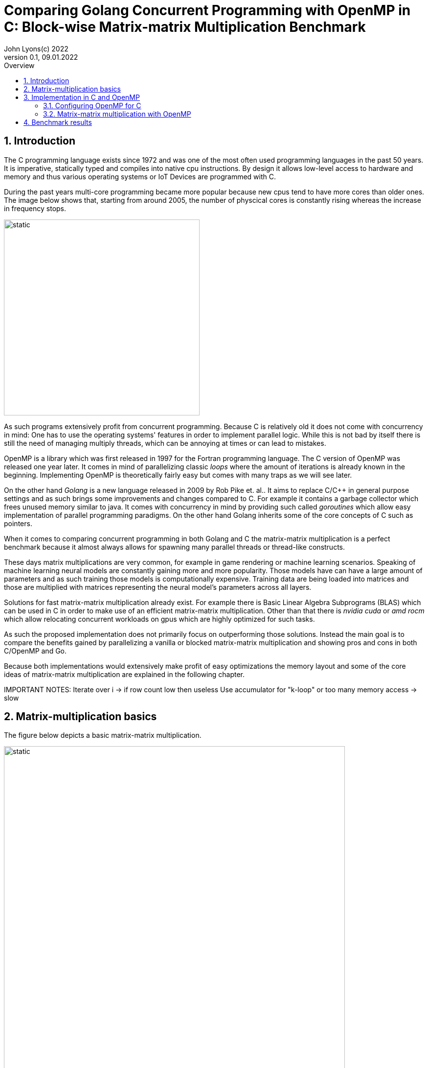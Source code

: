 = Comparing Golang Concurrent Programming with OpenMP in C: Block-wise Matrix-matrix Multiplication Benchmark
John Lyons(c) 2022
Version 0.1, 09.01.2022
:sectnums:
:toc:
:toclevels: 4                                                       
:toc-title: Overview                                    
                                                
:description: Matrix-matrix multiplication with OpenMP in C vs. Golang
:keywords: matrix multiplication, Golang, C, OpenMP, concurrency, parallelism                             
:imagesdir: ./figures                                                 

== Introduction

The C programming language exists since 1972 and was one of the most often used programming languages in the past 50 years. It is imperative, statically typed and compiles into native cpu instructions. By design it allows low-level access to hardware and memory and thus various operating systems or IoT Devices are programmed with C.

During the past years multi-core programming became more popular because new cpus tend to have more cores than older ones. The image below shows that, starting from around 2005, the number of physcical cores is constantly rising whereas the increase in frequency stops.

image::parallel-trend.png[static, 400, align="center"]

As such programs extensively profit from concurrent programming. Because C is relatively old it does not come with concurrency in mind: One has to use the operating systems' features in order to implement parallel logic. While this is not bad by itself there is still the need of managing multiply threads, which can be annoying at times or can lead to mistakes.

OpenMP is a library which was first released in 1997 for the Fortran programming language. The C version of OpenMP was released one year later. It comes in mind of parallelizing classic __loops__ where the amount of iterations is already known in the beginning. Implementing OpenMP is theoretically fairly easy but comes with many traps as we will see later.

On the other hand __Golang__ is a new language released in 2009 by Rob Pike et. al.. It aims to replace C/C++ in general purpose settings and as such brings some improvements and changes compared to C. For example it contains a garbage collector which frees unused memory similar to java. It comes with concurrency in mind by providing such called __goroutines__ which allow easy implementation of parallel programming paradigms. On the other hand Golang inherits some of the core concepts of C such as pointers.

When it comes to comparing concurrent programming in both Golang and C the matrix-matrix multiplication is a perfect benchmark because it almost always allows for spawning many parallel threads or thread-like constructs.

These days matrix multiplications are very common, for example in game rendering or machine learning scenarios. Speaking of machine learning neural models are constantly gaining more and more popularity. Those models have can have a large amount of parameters and as such training those models is computationally expensive. Training data are being loaded into matrices and those are multiplied with matrices representing the neural model's parameters across all layers. 

Solutions for fast matrix-matrix multiplication already exist. For example there is Basic Linear Algebra Subprograms (BLAS) which can be used in C in order to make use of an efficient matrix-matrix multiplication. Other than that there is __nvidia cuda__ or __amd rocm__ which allow relocating concurrent workloads on gpus which are highly optimized for such tasks.

As such the proposed implementation does not primarily focus on outperforming those solutions. Instead the main goal is to compare the benefits gained by parallelizing a vanilla or blocked matrix-matrix multiplication and showing pros and cons in both C/OpenMP and Go.

Because both implementations would extensively make profit of easy optimizations the memory layout and some of the core ideas of matrix-matrix multiplication are explained in the following chapter.

IMPORTANT NOTES: Iterate over i -> if row count low then useless
Use accumulator for "k-loop" or too many memory access -> slow

== Matrix-multiplication basics

The figure below depicts a basic matrix-matrix multiplication.

image::mm.svg[static, width=90%, align="center"]

Let us denote the left hand matrix as A, the right hand matrix as B and the result matrix as C. Then, in order to multiply both matrices together, the column count of A has to be equal to the row count of B. This is the case because the rows of A are multiplied with the columns of B element-wise, as the green arrow in the above picture shows. The result is stored in the destination matrix C using the row index of A and column index of B. 

Therefore each combination of a row of A and a column of B results in a unique index for matrix C. Because of that there is no race condition when constructing a correct loop order and one can make use of parallelization.

However care has to be taken when choosing the axis to parallelize. For example if matrix A had 1000000 rows and 2 columns it would make no sense to parallelize the column computations of A as most modern computers are capable to launch more than 2 real parallel threads. On the other hand special treatment is needed when launching more threads than physically possible. This is often realized by a software threads and a scheduler. We will later see that Golang is relatively efficient in comparison to C and OpenMP when launching many short-lived concurrent tasks.

Other than that there exists the approach of partitioning matrices into blocks before performing multiplication. The figure below shows how this can look like.

image::mm-block.svg[static, width=90%, align="center"]

The matrix is split into chunks of desired __block size__ whenever possible. The constraints for dimensions of the resulting block-matrices are the same as the dimension constraints when performing a vanilla matrix-matrix multiplication. As far as the multiplication with rows of A and columns of B is concerned the rules stay the same. At the end of the matrix-matrix multiplication with a row of block-matrix A and a column of block-matrix B the results are added together. This time a matrix-matrix addition is performed to sum up the results into a result sub-matrix. It is advisable not to store the temporary results of sub-matrix multiplications but rather to add on top of the existing values in C. This will be later showed in the example code.

Summing it up the major differences are:

* The element-wise multiplication of sub-matrices is now a classic matrix-matrix multiplication
* Each sub-matrix multiplication has to take existing values in target matrix into account in order to bypass the matrix-matrix addition requirement

As far as performance is concerned there is a simple yet effective way to speed up the multiplication of matrices which requires to transpose matrix B. This way the memory layout of matrix B changes so that the access of a column of B is more cache friendly. For the sake of simplicity and because the project focuses on concurrency benchmarks rather than raw performance this optimization step was skipped.

The next chapter will discuss the C implementation which uses the OpenMP library.

== Implementation in C and OpenMP
The C project is divided into the following components:

* cmake configuration
* custom matrix library
* custom argument parser
* main benchmark function
* unit tests

Because configuring OpenMP is not so straightforward the steps required to enable OpenMP are explained in the following section.

=== Configuring OpenMP for C ===
The cmake configuration allows for automatic makefile generation, build, testing and works with multiple compilers. Therefore it allows easy cross-plattform development and saves a lot of time during the build process. For this particular case the project was tested with the gcc compiler on Linux and the gcc MinGW version on Windows.

In order to get OpenMP to work the compiler has to support it. In the case of the above mentioned compilers a flag during compile time is sufficient. The required header files and library can be easily linked against using cmake. The following code snippet shows how this is done:

[source,cmake,linenums]
----
find_package(OpenMP REQUIRED)
...
add_compile_options(-Wall -Wextra -Wpedantic -Wunknown-pragmas -Werror -fopenmp)
...
add_library(matrix matrix/matrix.c)
target_link_libraries(matrix PUBLIC OpenMP::OpenMP_CXX m)
...
set_property(TARGET matrix PROPERTY C_STANDARD 99)
----

The above cmake configuration links the target against the required OpenMP library and a math library. It further adds some compiler-specifig flags. The `-fopenmp` flag enables OpenMP support at runtime. This is crucial because even though the library is linked and the header files can be found at compile time, the program is only translated to use the concurrency features of OpenMP if the flag is given.

Even worse is the fact that there is no warning or error at all when building a program which uses OpenMP directives but does not build with the `-fopenmp` flag. This is why the `-Wall -Wunknown-pragmas -Werror` options are important. By using those options the compiler throws an error at compile time when the source code is using OpenMP directives (which are #pragma's) but does not build with the `-fopenmp` flag.

The last thing to consider is to define the C-standard because OpenMP directives differ accross different C-standards. For example the following code is compatible with the C99 standard but not with the C89 standard:

[source,c,linenums]
----
#pragma omp parallel for
for(int i = 0; i < n; i++){
    // do stuff
}
----

The equivalent code using the syntax which is supported by the C89-standard is:

[source,c,linenums]
----
#pragma omp parallel
{
    int i;
    #pragma omp for
    for(i = 0; i < n; i++){
        // do stuff
    }
}
----

Again, in the case of wrong syntax, no warning is thrown when compiling without the `-Wunknown-pragmas` flag.

The rest of the cmake files contain setup code which allows easy unit testing and code coverage generation using __gcovr__ and the __catch2__ library.

The next chapter will show how parallel matrix-matrix multiplication can be implemented with OpenMP.

=== Matrix-matrix multiplication with OpenMP

As already shown in the second chapter parralelization of the vanilla or blocked matrix-matrix multiplication is possible because there is no race condition at runtime when correctly building the loop construct.

The following code shows how the block-wise matrix-matrix multiplication is implemented in C and OpenMP:

[source,c,linenums]
----
// The following three loops are iterating over the block matrices
#pragma omp parallel for
for(int i_ = 0; i_ < A->rows; i_ += row_split){
    // Note: we are going in row_split steps along the columns of B because the split along rows of A has to be equal to the split along columns of B
    for(int j_ = 0; j_ < B->cols; j_ += row_split){
        for(int k_ = 0; k_ < A->cols; k_ += col_split){
            // The remaining loops are for the regular matrix multiplication with the exception to minor changes due to block matrix multiplication
            for(int i = i_; i < fminl(i_ + row_split, A->rows); i++){
                for(int j = j_; j < fminl(j_ + row_split, B->cols); j++){
                    float acc = C->data[MIDX(i, j, C->cols)];
                    for(int k = k_; k < fminl(k_ + col_split, A->cols); k++){
                            acc += A->data[MIDX(i, k, A->cols)] * B->data[MIDX(k, j, B->cols)];
                    }
                    C->data[MIDX(i, j, C->cols)] = acc;
                }
            }
        }
    }
}
----

The basic idea is to iterate over the blocks of the block matrix the same way as iterating over a regular matrix. `row_split` and `col_split` define the size of one block and that is why those variables are used as step size in the outer three loops.

Furthermore when two sub-matrices have to be multiplied the regular matrix-matrix multiplication loop can be used. The start indexes of `i, j, k` are given by the start indexes of the corresponding sub-matrix `i_, j_, k_`. The maximum value for each index `i, j, k` is given by the minimum of its corresponding sub-matrix plus the corresponding block size (`row_split` or `col_split`) and the total row or column length. The minimum has to be used because the last remaining sub-matrix in a particular axis may have a different dimension than the other ones. Consider a quadratic 5x5 matrix splitted into sub-matrices with a block size of 2 (`row_split` and `col_split` would be equal). As a consequence the last sub-matrix for each axis will have a dimension of [1,3] or [3,1] whereas all the other ones will have a dimension of [2,2].

The last important thing is to accumulate the existing values in the target matrix before entering the `k-loop`. This is the case because each result of a sub-matrix and sub-matrix multiplication has to be summed up at the end of the `k_-loop` and written to the corresponding target sub-matrix. Because the `k_-loop` (which is responsible for the "element-wise" sub-matrix and sub-matrix multiplication) is never ran in parallel, all sub-matrix and sub-matrix multiplications for a particular block-matrix row `i_` and block-matrix column `j_` are run sequantially. As such there is no race condition for accessing the value of `C->data[MIDX(i, j, C->cols)]` and writing to it after the regular matrix-matrix multiplication.

Finally the implementation of OpenMP is straightforward once the initial configuration step is done. The `#pragma omp parallel for` directive tells the compiler to parallelize the following loop. The executed for-loop also blocks at the end until all of the workers have finished. In addition to that it is possible to define how many threads OpenMP should use. This can be done with the help of environment variables, compiler flags or function calls during runtime and is also relatively easy.

As a part of this experiment the author decided to implement another version of the parallel blocked matrix-matrix multiplication algorithm where the `fminl` function is not used and the boundary indexes of each sub-matrix are pre-computed. This may be useful in scenarios where the dimensions for all upcoming matrix-matrix multiplications are known so only one step for preperation is necessary. The created custom matrix library contains functions for preparing, performing and cleaning up such an operation. Because showing this approach would run out of scope please refer to the implementation of the custom matrix library or its usage in the main file in this repository.
// opt important
// autosync/wait for all threads to finish
// All tested algorithm modes (listing?)

// Chap. Implementation in Go
// easy out of the box
// dont need to control amount of goroutines because fast
// wg.Sync needed 
// for sake of simplicity only quadratic matrices, but same applies to other (as seen in c project)
// testing relatively easy and nice

==  Benchmark results

// Talk about default used block size, mat dimensions
[cols=5*,options=header]
|===
|*Algorithm Type*
|*Golang on Windows PC*
|*C with OpenMP on Windows PC*
|*Golang on Linux Laptop*
|*C with OpenMP on Linux Laptop*

|*Vanilla*
|150071ms
|72420ms
|41753ms
|64560ms

|*Vanilla parallel*
|27578ms
|18920ms
|4354ms
|13800ms

|*Blocked*
|32884ms
|-
|27462ms
|-

|*Blocked parallel*
|6676ms
|3530ms
|5228ms
|3770ms

|*Prepared blocked*
|-
|16720ms
|-
|15940ms

|*Prepared blocked parallel*
|-
|2090ms
|-
|2450ms
|===

////
BENCHMARK RESULTS:
LAPTOP:
C with OMP, Release
Creating matrix A with rows = 3000, cols = 3000 and B with rows = 3000, cols = 3000 and max init value = 10000
Using block size = (50, 50) for blocked mm algorithm
Starting calc with vanilla algorithm:
Took "64.56" ms
Starting calc with parallel vanilla omp algorithm:
Took "13.80" ms
Starting calc with prepared blocked algorithm:
Took "15.94" ms
Starting calc with parallel prepared blocked omp algorithm:
Took "2.45" ms
Starting calc with parallel inline blocked omp algorithm:
Took "3.77" ms

Go with goroutine:
Creating matrices A and B with col/row count = 3000 and max init value = 10000
Using block size = 50 for blocked mm algorithm
Starting calc with vanilla algorithm:
Took "41753" ms
Starting calc with parallel vanilla extern gofunc algorithm:
Took "4354" ms
Starting calc with blocked algorithm:
Took "27462" ms
Starting calc with parallel blocked extern gofunc algorithm:
Took "5228" ms

PC:
C with OMP, Release
Creating matrix A with rows = 3000, cols = 3000 and B with rows = 3000, cols = 3000 and max init value = 10000
Using block size = (50, 50) for blocked mm algorithm
Starting calc with vanilla algorithm:
Took "72.42" ms
Starting calc with parallel vanilla omp algorithm:
Took "18.92" ms
Starting calc with prepared blocked algorithm:
Took "16.72" ms
Starting calc with parallel prepared blocked omp algorithm:
Took "2.09" ms
Starting calc with parallel inline blocked omp algorithm:
Took "3.53" ms

Go with goroutine:
Creating matrices A and B with col/row count = 3000 and max init value = 10000
Using block size = 50 for blocked mm algorithm
Starting calc with vanilla algorithm:
Took "150071" ms
Starting calc with parallel vanilla extern gofunc algorithm:
Took "27578" ms
Starting calc with blocked algorithm:
Took "32884" ms
Starting calc with parallel blocked extern gofunc algorithm:
Took "6676" ms

In C OPTIMIZATION is very important! Does it automatically arrange memory of B so it acts like it was transposed?
////